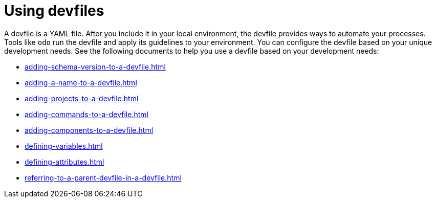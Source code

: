 ifdef::context[:parent-context-of-assembly_using-devfiles: {context}]


ifndef::context[]
[id="assembly_using-devfiles"]
endif::[]
ifdef::context[]
[id="assembly_using-devfiles_{context}"]
endif::[]
= Using devfiles

:context: assembly_using-devfiles


[role="_abstract"]
A devfile is a YAML file. After you include it in your local environment, the devfile provides ways to automate your processes. Tools like `odo` run the devfile and apply its guidelines to your environment. You can configure the devfile based on your unique development needs. See the following documents to help you use a devfile based on your development needs:

* xref:adding-schema-version-to-a-devfile.adoc[]
* xref:adding-a-name-to-a-devfile.adoc[]
* xref:adding-projects-to-a-devfile.adoc[]
* xref:adding-commands-to-a-devfile.adoc[]
* xref:adding-components-to-a-devfile.adoc[]
* xref:defining-variables.adoc[]
* xref:defining-attributes.adoc[]
* xref:referring-to-a-parent-devfile-in-a-devfile.adoc[]

// [role="_additional-resources"]
// == Additional resources (or Next steps)

ifdef::parent-context-of-assembly_using-devfiles[:context: {parent-context-of-assembly_using-devfiles}]
ifndef::parent-context-of-assembly_using-devfiles[:!context:]
